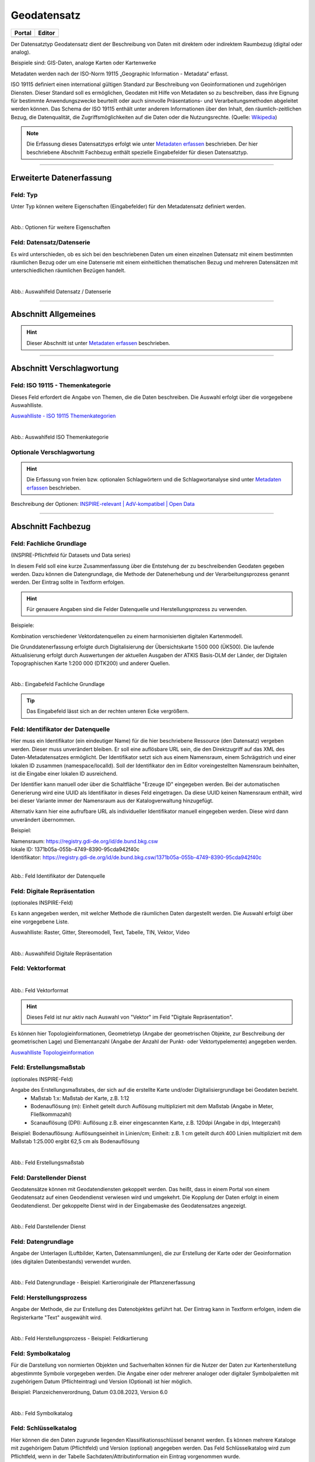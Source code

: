 
============
Geodatensatz
============

.. csv-table::
    :header: "Portal", "Editor"
    :widths: 20, 20

    .. image:: ../../../img/ige/icons/datensatztypen/portal/geodatensatz.png, .. image:: ../../../img/ige/icons/datensatztypen/ige/geodatensatz.png

Der Datensatztyp Geodatensatz dient der Beschreibung von Daten mit direktem oder indirektem Raumbezug (digital oder analog).

Beispiele sind: GIS-Daten, analoge Karten oder Kartenwerke

Metadaten werden nach der ISO-Norm 19115 „Geographic Information - Metadata“ erfasst.

ISO 19115 definiert einen international gültigen Standard zur Beschreibung von Geoinformationen und zugehörigen Diensten. Dieser Standard soll es ermöglichen, Geodaten mit Hilfe von Metadaten so zu beschreiben, dass ihre Eignung für bestimmte Anwendungszwecke beurteilt oder auch sinnvolle Präsentations- und Verarbeitungsmethoden abgeleitet werden können. Das Schema der ISO 19115 enthält unter anderem Informationen über den Inhalt, den räumlich-zeitlichen Bezug, die Datenqualität, die Zugriffsmöglichkeiten auf die Daten oder die Nutzungsrechte. (Quelle: `Wikipedia <https://de.wikipedia.org/wiki/ISO_19115>`_)

.. note:: Die Erfassung dieses Datensatztyps erfolgt wie unter `Metadaten erfassen <https://metaver-bedienungsanleitung.readthedocs.io/de/igeng/ingrid-editor/erfassung/erfassung-metadaten.html>`_ beschrieben. Der hier beschriebene Abschnitt Fachbezug enthält spezielle Eingabefelder für diesen Datensatztyp.


-----------------------------------------------------------------------------------------------------------------------


Erweiterte Datenerfassung
-------------------------

Feld: Typ
^^^^^^^^^^

Unter Typ können weitere Eigenschaften (Eingabefelder) für den Metadatensatz definiert werden.

.. seealso:: Beschreibungen zu den Optionen: `INSPIRE-relevant | <https://metaver-bedienungsanleitung.readthedocs.io/de/igeng/ingrid-editor/erfassung/datensatztypen/option/inspire-relevant.html>`_ `AdV kompatibel | <https://metaver-bedienungsanleitung.readthedocs.io/de/igeng/ingrid-editor/erfassung/datensatztypen/option/adv-kompatibel.html>`_ `Open Data <https://metaver-bedienungsanleitung.readthedocs.io/de/igeng/ingrid-editor/erfassung/datensatztypen/option/opendata.html>`_

.. `(InVeKoS) <https://metaver-bedienungsanleitung.readthedocs.io/de/igeng/ingrid-editor/erfassung/datensatztypen/option/invekos.html>`_

.. figure:: ../../../img/ige/erfassung/ige_metadaten/datensatztypen/datensatztyp_geodatensatz/typ_optionen.png
   :align: left
   :scale: 70
   :figwidth: 100%

Abb.: Optionen für weitere Eigenschaften


Feld: Datensatz/Datenserie
^^^^^^^^^^^^^^^^^^^^^^^^^^

Es wird unterschieden, ob es sich bei den beschriebenen Daten um einen einzelnen Datensatz mit einem bestimmten räumlichen Bezug oder um eine Datenserie mit einem einheitlichen thematischen Bezug und mehreren Datensätzen mit unterschiedlichen räumlichen Bezügen handelt.

.. figure:: ../../../img/ige/erfassung/ige_metadaten/datensatztypen/datensatztyp_geodatensatz/fachbezug_datensatz-datenserie.png
   :align: left
   :scale: 70
   :figwidth: 100%
 
Abb.: Auswahlfeld Datensatz / Datenserie

-----------------------------------------------------------------------------------------------------------------------

Abschnitt Allgemeines
---------------------

.. hint:: Dieser Abschnitt ist unter `Metadaten erfassen <https://metaver-bedienungsanleitung.readthedocs.io/de/igeng/ingrid-editor/erfassung/erfassung-metadaten.html>`_ beschrieben.


-----------------------------------------------------------------------------------------------------------------------

Abschnitt Verschlagwortung
--------------------------

Feld: ISO 19115 - Themenkategorie
^^^^^^^^^^^^^^^^^^^^^^^^^^^^^^^^^^

Dieses Feld erfordert die Angabe von Themen, die die Daten beschreiben.
Die Auswahl erfolgt über die vorgegebene Auswahlliste.

`Auswahlliste - ISO 19115 Themenkategorien <https://metaver-bedienungsanleitung.readthedocs.io/de/igeng/ingrid-editor/auswahllisten/auswahlliste_verschlagwortung_iso-themenkategorie.html>`_

.. figure:: ../../../img/ige/erfassung/ige_metadaten/datensatztypen/datensatztyp_geodatensatz/verschlagwortung_iso-themenkategorie.png
   :align: left
   :scale: 50
   :figwidth: 100%

Abb.: Auswahlfeld ISO Themenkategorie


Optionale Verschlagwortung
^^^^^^^^^^^^^^^^^^^^^^^^^^

.. hint:: Die Erfassung von freien bzw. optionalen Schlagwörtern und die Schlagwortanalyse sind unter `Metadaten erfassen <https://metaver-bedienungsanleitung.readthedocs.io/de/igeng/ingrid-editor/erfassung/erfassung-metadaten.html#abschnitt-verschlagwortung>`_ beschrieben.


Beschreibung der Optionen: `INSPIRE-relevant | <https://metaver-bedienungsanleitung.readthedocs.io/de/igeng/ingrid-editor/erfassung/datensatztypen/option/inspire-relevant.html>`_ `AdV-kompatibel | <https://metaver-bedienungsanleitung.readthedocs.io/de/igeng/ingrid-editor/erfassung/datensatztypen/option/adv-kompatibel.html>`_ `Open Data <https://metaver-bedienungsanleitung.readthedocs.io/de/igeng/ingrid-editor/erfassung/datensatztypen/option/opendata.html>`_

.. `(InVeKoS) <https://metaver-bedienungsanleitung.readthedocs.io/de/igeng/ingrid-editor/erfassung/datensatztypen/option/invekos.html>`_


-----------------------------------------------------------------------------------------------------------------------

Abschnitt Fachbezug
-------------------

Feld: Fachliche Grundlage
^^^^^^^^^^^^^^^^^^^^^^^^^

(INSPIRE-Pflichtfeld für Datasets und Data series)

In diesem Feld soll eine kurze Zusammenfassung über die Entstehung der zu beschreibenden Geodaten gegeben werden. Dazu können die Datengrundlage, die Methode der Datenerhebung und der Verarbeitungsprozess genannt werden. Der Eintrag sollte in Textform erfolgen.

.. hint:: Für genauere Angaben sind die Felder Datenquelle und Herstellungsprozess zu verwenden.

Beispiele:

Kombination verschiedener Vektordatenquellen zu einem harmonisierten digitalen Kartenmodell.


Die Grunddatenerfassung erfolgte durch Digitalisierung der Übersichtskarte 1:500 000 (ÜK500). Die laufende Aktualisierung erfolgt durch Auswertungen der aktuellen Ausgaben der
ATKIS Basis-DLM der Länder, der Digitalen Topographischen Karte 1:200 000 (DTK200) und anderer Quellen.


.. figure:: ../../../img/ige/erfassung/ige_metadaten/datensatztypen/datensatztyp_geodatensatz/fachbezug_fachliche-grundlage.png
   :align: left
   :scale: 50
   :figwidth: 100%

Abb.: Eingabefeld Fachliche Grundlage


.. tip:: Das Eingabefeld lässt sich an der rechten unteren Ecke vergrößern.


Feld: Identifikator der Datenquelle
^^^^^^^^^^^^^^^^^^^^^^^^^^^^^^^^^^^

Hier muss ein Identifikator (ein eindeutiger Name) für die hier beschriebene Ressource (den Datensatz) vergeben werden. Dieser muss unverändert bleiben. Er soll eine auflösbare URL sein, die den Direktzugriff auf das XML des Daten-Metadatensatzes ermöglicht. Der Identifikator setzt sich aus einem Namensraum, einem Schrägstrich und einer lokalen ID zusammen (namespace/localId). Soll der Identifikator den im Editor voreingestellten Namensraum beinhalten, ist die Eingabe einer lokalen ID ausreichend. 

Der Identifier kann manuell oder über die Schaltfläche "Erzeuge ID" eingegeben werden. Bei der automatischen Generierung wird eine UUID als Identifikator in dieses Feld eingetragen. Da diese UUID keinen Namensraum enthält, wird bei dieser Variante immer der Namensraum aus der Katalogverwaltung hinzugefügt.

Alternativ kann hier eine aufrufbare URL als individueller Identifikator manuell eingegeben werden. Diese wird dann unverändert übernommen.

Beispiel:

| Namensraum: https://registry.gdi-de.org/id/de.bund.bkg.csw
| lokale ID: 1371b05a-055b-4749-8390-95cda942f40c
| Identifikator: https://registry.gdi-de.org/id/de.bund.bkg.csw/1371b05a-055b-4749-8390-95cda942f40c


.. figure:: ../../../img/ige/erfassung/ige_metadaten/datensatztypen/datensatztyp_geodatensatz/fachbezug_identifikator_01.png
   :align: left
   :scale: 50
   :figwidth: 100%
 
Abb.: Feld Identifikator der Datenquelle


Feld: Digitale Repräsentation
^^^^^^^^^^^^^^^^^^^^^^^^^^^^^^
(optionales INSPIRE-Feld)

Es kann angegeben werden, mit welcher Methode die räumlichen Daten dargestellt werden. Die Auswahl erfolgt über eine vorgegebene Liste.

Auswahlliste: Raster, Gitter, Stereomodell, Text, Tabelle, TIN, Vektor, Video


.. figure:: ../../../img/ige/erfassung/ige_metadaten/datensatztypen/datensatztyp_geodatensatz/fachbezug_digitale-repaesentation.png
   :align: left
   :scale: 50
   :figwidth: 100%

Abb.: Auswahlfeld Digitale Repräsentation


Feld: Vektorformat
^^^^^^^^^^^^^^^^^^^

.. figure:: ../../../img/ige/erfassung/ige_metadaten/datensatztypen/datensatztyp_geodatensatz/fachbezug_vektorformat.png
   :align: left
   :scale: 50
   :figwidth: 100%

Abb.: Feld Vektorformat

.. hint:: Dieses Feld ist nur aktiv nach Auswahl von "Vektor" im Feld "Digitale Repräsentation".

Es können hier Topologieinformationen, Geometrietyp (Angabe der geometrischen Objekte, zur Beschreibung der geometrischen Lage) und Elementanzahl (Angabe der Anzahl der Punkt- oder Vektortypelemente) angegeben werden.


`Auswahlliste Topologieinformation <https://metaver-bedienungsanleitung.readthedocs.io/de/igeng/ingrid-editor/auswahllisten/auswahlliste_fachbezug_topologieinformation.html>`_

Feld: Erstellungsmaßstab
^^^^^^^^^^^^^^^^^^^^^^^^
(optionales INSPIRE-Feld)

Angabe des Erstellungsmaßstabes, der sich auf die erstellte Karte und/oder Digitalisiergrundlage bei Geodaten bezieht. 
 - Maßstab 1:x: Maßstab der Karte, z.B. 1:12 
 - Bodenauflösung (m): Einheit geteilt durch Auflösung multipliziert mit dem Maßstab (Angabe in Meter, Fließkommazahl) 
 - Scanauflösung (DPI): Auflösung z.B. einer eingescannten Karte, z.B. 120dpi (Angabe in dpi, Integerzahl)

Beispiel: Bodenauflösung: Auflösungseinheit in Linien/cm; Einheit: z.B. 1 cm geteilt durch 400 Linien multipliziert mit dem Maßstab 1:25.000 ergibt 62,5 cm als Bodenauflösung

.. figure:: ../../../img/ige/erfassung/ige_metadaten/datensatztypen/datensatztyp_geodatensatz/fachbezug_erstellungsmassstab.png
   :align: left
   :scale: 50
   :figwidth: 100%
 
Abb.: Feld Erstellungsmaßstab


Feld: Darstellender Dienst
^^^^^^^^^^^^^^^^^^^^^^^^^^

Geodatensätze können mit Geodatendiensten gekoppelt werden. Das heißt, dass in einem Portal von einem Geodatensatz auf einen Geodendienst verwiesen wird und umgekehrt.
Die Kopplung der Daten erfolgt in einem Geodatendienst. Der gekoppelte Dienst wird in der Eingabemaske des Geodatensatzes angezeigt.

.. figure:: ../../../img/ige/erfassung/ige_metadaten/datensatztypen/datensatztyp_geodatensatz/fachbezug_darstellender-dienst.png
   :align: left
   :scale: 50
   :figwidth: 100%
 
Abb.: Feld Darstellender Dienst


Feld: Datengrundlage
^^^^^^^^^^^^^^^^^^^^

Angabe der Unterlagen (Luftbilder, Karten, Datensammlungen), die zur Erstellung der Karte oder der Geoinformation (des digitalen Datenbestands) verwendet wurden.

.. figure:: ../../../img/ige/erfassung/ige_metadaten/datensatztypen/datensatztyp_geodatensatz/fachbezug_datengrundlage.png
   :align: left
   :scale: 50
   :figwidth: 100%
 
Abb.: Feld Datengrundlage - Beispiel: Kartieroriginale der Pflanzenerfassung


Feld: Herstellungsprozess
^^^^^^^^^^^^^^^^^^^^^^^^^^

Angabe der Methode, die zur Erstellung des Datenobjektes geführt hat. Der Eintrag kann in Textform erfolgen, indem die Registerkarte "Text" ausgewählt wird.

.. figure:: ../../../img/ige/erfassung/ige_metadaten/datensatztypen/datensatztyp_geodatensatz/fachbezug_herstellungsprozess.png
   :align: left
   :scale: 50
   :figwidth: 100%
 
Abb.: Feld Herstellungsprozess - Beispiel: Feldkartierung


Feld: Symbolkatalog
^^^^^^^^^^^^^^^^^^^^

Für die Darstellung von normierten Objekten und Sachverhalten können für die Nutzer der Daten zur Kartenherstellung abgestimmte Symbole vorgegeben werden. Die Angabe einer oder mehrerer analoger oder digitaler Symbolpaletten mit zugehörigem Datum (Pflichteintrag) und Version (Optional) ist hier möglich.

Beispiel: Planzeichenverordnung, Datum 03.08.2023, Version 6.0

.. figure:: ../../../img/ige/erfassung/ige_metadaten/datensatztypen/datensatztyp_geodatensatz/fachbezug_symbolkatalog.png
   :align: left
   :scale: 50
   :figwidth: 100%
 
Abb.: Feld Symbolkatalog


Feld: Schlüsselkatalog
^^^^^^^^^^^^^^^^^^^^^^

Hier können die den Daten zugrunde liegenden Klassifikationsschlüssel benannt werden. Es können mehrere Kataloge mit zugehörigem Datum (Pflichtfeld) und Version (optional) angegeben werden. Das Feld Schlüsselkatalog wird zum Pflichtfeld, wenn in der Tabelle Sachdaten/Attributinformation ein Eintrag vorgenommen wurde.

Beispiel: Biotoptypenschlüssel, Datum 03.08.2023, Version 6.0

.. figure:: ../../../img/ige/erfassung/ige_metadaten/datensatztypen/datensatztyp_geodatensatz/fachbezug_schluesselkatalog.png
   :align: left
   :scale: 50
   :figwidth: 100%
 
Abb.: Feld Schlüsselkatalog


Feld: Sachdaten/Attributinformation
^^^^^^^^^^^^^^^^^^^^^^^^^^^^^^^^^^^^

Angabe der mit der Geoinformation/Karte verbundenen Sachdaten. Bei Bedarf kann hier eine Auflistung der Attribute des Datensatzes erfolgen. Die hauptsächliche Verwendung dieses Feldes ist für digitale Geoinformationen vorgesehen.

.. figure:: ../../../img/ige/erfassung/ige_metadaten/datensatztypen/datensatztyp_geodatensatz/fachbezug_sachdaten-attributinformation.png
   :align: left
   :scale: 50
   :figwidth: 100%
 
Abb.: Feld Sachdaten/Attributinformation - Beispiel: Baumkartei

.. hint:: Mit einem Eintrag unter Sachdaten/Attributinformation werden die Eingabefelder für den Schlüsselkatalog zu Pflichtfeldern. Bitte geben Sie dort den Schlüsselkatalog an, in dem das eingetragene Attribut verzeichnet ist.

-----------------------------------------------------------------------------------------------------------------------

Abschnitt Datenqualität
-----------------------

.. note:: Die optionalen Felder zur `Datenqualität sind hier <https://metaver-bedienungsanleitung.readthedocs.io/de/igeng/ingrid-editor/erfassung/datensatztypen/qualitaetssicherung/abschnitt_datenqualitaet.html>`_ beschrieben.

-----------------------------------------------------------------------------------------------------------------------

.. note:: Die Abschnitte Raumbezugsystem, Zeitbezug, Zusatzinformation, Verfügbarkeit und Verweise sind ausführlich unter `Metadaten erfassen <https://metaver-bedienungsanleitung.readthedocs.io/de/igeng/ingrid-editor/erfassung/erfassung-metadaten.html>`_  beschrieben, da sie auf mehrere Datensatztypen zutreffen.

-----------------------------------------------------------------------------------------------------------------------

Abschnitt Zusatzinformation
---------------------------
  
Feld: Zeichensatz des Datensatzes
^^^^^^^^^^^^^^^^^^^^^^^^^^^^^^^^^

Angabe des Zeichensatzes, der in dem beschriebenen Datensatz verwendet wird, z. B. UTF-8.

.. figure:: ../../../img/ige/erfassung/ige_metadaten/datensatztypen/datensatztyp_geodatensatz/zusatzinformation_zeichensatz.png
   :align: left
   :scale: 50
   :figwidth: 100%
 
Abb.: Feld Zeichensatz des Datensatzes

`Auswahlliste Zeichensatz des Datensatzes <https://metaver-bedienungsanleitung.readthedocs.io/de/igeng/ingrid-editor/auswahllisten/auswahlliste_zusatzinformation_zeichensatz.html>`_
  

Feld: Konformität
^^^^^^^^^^^^^^^^^

Hier kann angegeben werden, mit welcher Spezifikation die beschriebenen Daten konform sind. Die Eingaben in diesem Feld erfolgen über die Schaltfläche Konformität "+ Hinzufügen". Es kann aus vordefinierten Listen ausgewählt werden oder eine freie Eingabe erfolgen.

Wenn die zu beschreibenden Daten INSPIRE-relevant sind, muss die zutreffende Durchführungsbestimmung der INSPIRE-Richtlinie angegeben werden (INSPIRE-Pflichtfeld).

Beschreibung unter der Option: `INSPIRE-relevant <https://metaver-bedienungsanleitung.readthedocs.io/de/igeng/ingrid-editor/erfassung/datensatztypen/option/inspire-relevant.html>`_

Dieses Feld wird automatisch ausgefüllt, wenn Einträge unter "INSPIRE-Themen" oder "Art des Dienstes" vorgenommen werden. Lediglich der "Konformitätsgrad" muss manuell angepasst werden.

.. hint:: Bei Aktivierung des Kontrollkästchens "AdV-kompatibel" bitte gemäß den Empfehlungen des AdV-Metadatenprofils nur die Werte "konform" und "nicht konform" für "Grad der Konformität" verwenden.

Beschreibung unter der Option: `AdV kompatibel <https://metaver-bedienungsanleitung.readthedocs.io/de/igeng/ingrid-editor/erfassung/datensatztypen/option/adv-kompatibel.html>`_

Das Feld "geprüft mit" ist im Editor eine optionale Angabe, laut der ISO ist es aber verpflichtend.

.. figure:: ../../../img/ige/erfassung/ige_metadaten/datensatztypen/datensatztyp_geodatensatz/zusatzinformation_konformitaet.png
   :align: left
   :scale: 50
   :figwidth: 100%
 
Abb.: Feld Konformität

.. figure:: ../../../img/ige/erfassung/ige_metadaten/datensatztypen/datensatztyp_geodatensatz/zusatzinformation_konformitaet-spezifikation.png
   :align: left
   :scale: 50
   :figwidth: 100%
 
Abb.: Feld Konformität - Spezifikation